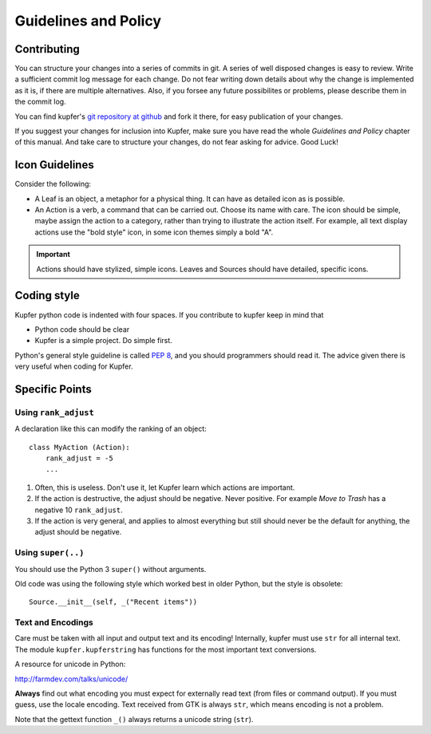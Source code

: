 

Guidelines and Policy
=====================

Contributing
------------

You can structure your changes into a series of commits in git. A series
of well disposed changes is easy to review. Write a sufficient commit
log message for each change. Do not fear writing down details about
why the change is implemented as it is, if there are multiple
alternatives. Also, if you forsee any future possibilites or problems,
please describe them in the commit log.

You can find kupfer's `git repository at github`__ and fork it there,
for easy publication of your changes.

If you suggest your changes for inclusion into Kupfer, make sure you
have read the whole *Guidelines and Policy* chapter of this manual. And
take care to structure your changes, do not fear asking for advice. Good
Luck!

__ https://github.com/kupferlauncher/kupfer


Icon Guidelines
---------------

Consider the following:

* A Leaf is an object, a metaphor for a physical thing. It can have as
  detailed icon as is possible.

* An Action is a verb, a command that can be carried out. Choose its
  name with care. The icon should be simple, maybe assign the action
  to a category, rather than trying to illustrate the action itself.
  For example, all text display actions use the "bold style" icon, in
  some icon themes simply a bold "A".

.. important::

    Actions should have stylized, simple icons. Leaves and Sources
    should have detailed, specific icons.


Coding style
------------

Kupfer python code is indented with four spaces.  If you contribute to
kupfer keep in mind that

* Python code should be clear
* Kupfer is a simple project. Do simple first.

Python's general style guideline is called `PEP 8`_, and you should
programmers should read it. The advice given there is very useful when
coding for Kupfer.

.. _`PEP 8`: https://www.python.org/dev/peps/pep-0008/

Specific Points
---------------

Using ``rank_adjust``
.....................

A declaration like this can modify the ranking of an object::

    class MyAction (Action):
        rank_adjust = -5
        ...

1. Often, this is useless. Don't use it, let Kupfer learn which actions
   are important.

2. If the action is destructive, the adjust should be negative. Never
   positive. For example *Move to Trash* has a negative 10
   ``rank_adjust``.

3. If the action is very general, and applies to almost everything but
   still should never be the default for anything, the adjust should be
   negative.


Using ``super(..)``
...................

You should use the Python 3 ``super()`` without arguments.

Old code was using the following style which worked best in older
Python, but the style is obsolete::

    Source.__init__(self, _("Recent items"))

Text and Encodings
..................

Care must be taken with all input and output text and its encoding!
Internally, kupfer must use ``str`` for all internal text.
The module ``kupfer.kupferstring`` has functions for the most important
text conversions.

A resource for unicode in Python:

| http://farmdev.com/talks/unicode/

**Always** find out what encoding you must expect for externally read
text (from files or command output). If you must guess, use the locale
encoding.
Text received from GTK is always ``str``, which means encoding is not
a problem.

Note that the gettext function ``_()`` always returns a unicode string
(``str``).

.. vim: ft=rst tw=72 et sts=4
.. this document best viewed with rst2html
